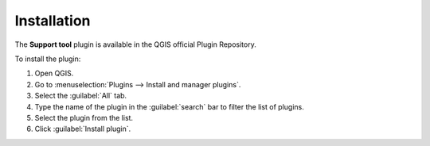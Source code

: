 .. (c) 2018 Boundless, http://boundlessgeo.com
   (c) 2020 Planet, http://planet.com
   This code is licensed under the GPL 2.0 license.

Installation
============

The **Support tool** plugin is available in the QGIS official Plugin Repository.

To install the plugin:

#. Open QGIS.
#. Go to :menuselection:`Plugins --> Install and manager plugins`.
#. Select the :guilabel:`All` tab.
#. Type the name of the plugin in the :guilabel:`search` bar to filter the list of plugins.
#. Select the plugin from the list.
#. Click :guilabel:`Install plugin`.

.. For instructions on how to install QGIS plugins, please refer to `QGIS Users manual <https://docs.qgis.org/latest/en/docs/user_manual/plugins/plugins.html#qgis-plugins>`_.
